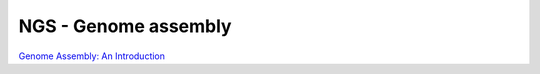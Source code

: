 NGS - Genome assembly
=====================

`Genome Assembly: An Introduction <https://dx.doi.org/10.6084/m9.figshare.2972323.v1>`__
